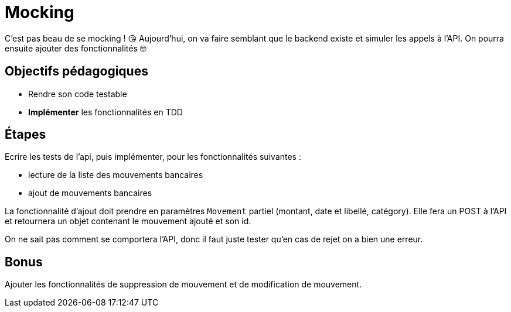 = Mocking

C'est pas beau de se mocking ! 😘 Aujourd'hui, on va faire semblant que le backend existe et simuler les appels à l'API. On pourra ensuite ajouter des fonctionnalités 🤓

== Objectifs pédagogiques

* Rendre son code testable
* *Implémenter* les fonctionnalités en TDD

== Étapes

Ecrire les tests de l'api, puis implémenter, pour les fonctionnalités suivantes :

* lecture de la liste des mouvements bancaires
* ajout de mouvements bancaires

La fonctionnalité d'ajout doit prendre en paramètres `Movement` partiel (montant, date et libellé, catégory). Elle fera un POST à l'API et retournera un objet contenant le mouvement ajouté et son id.

On ne sait pas comment se comportera l'API, donc il faut juste tester qu'en cas de rejet on a bien une erreur.

== Bonus

Ajouter les fonctionnalités de suppression de mouvement et de modification de mouvement.